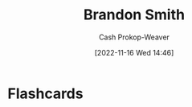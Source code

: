 :PROPERTIES:
:ID:       66692396-8da1-47a3-ad04-45e0d6a89395
:LAST_MODIFIED: [2023-09-06 Wed 08:05]
:END:
#+title: Brandon Smith
#+hugo_custom_front_matter: :slug "66692396-8da1-47a3-ad04-45e0d6a89395"
#+author: Cash Prokop-Weaver
#+date: [2022-11-16 Wed 14:46]
#+filetags: :person:
* Flashcards
